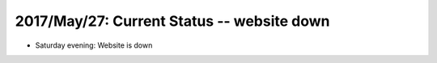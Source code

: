 2017/May/27: Current Status -- website down
-------------------------------------------

* Saturday evening: Website is down

  
  
  

  

